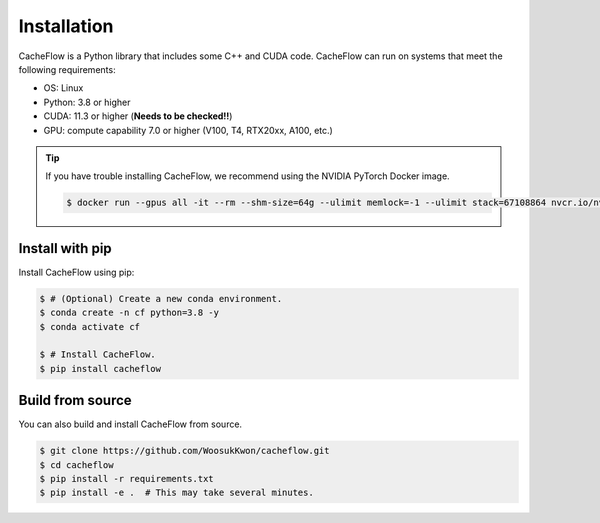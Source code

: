 Installation
============

CacheFlow is a Python library that includes some C++ and CUDA code.
CacheFlow can run on systems that meet the following requirements:

* OS: Linux
* Python: 3.8 or higher
* CUDA: 11.3 or higher (**Needs to be checked!!**)
* GPU: compute capability 7.0 or higher (V100, T4, RTX20xx, A100, etc.)

.. tip::
    If you have trouble installing CacheFlow, we recommend using the NVIDIA PyTorch Docker image.

    .. code-block:: console

        $ docker run --gpus all -it --rm --shm-size=64g --ulimit memlock=-1 --ulimit stack=67108864 nvcr.io/nvidia/pytorch:23.04-py3

Install with pip
----------------

Install CacheFlow using pip:

.. code-block:: console

    $ # (Optional) Create a new conda environment.
    $ conda create -n cf python=3.8 -y
    $ conda activate cf

    $ # Install CacheFlow.
    $ pip install cacheflow


.. _build_from_source:

Build from source
-----------------

You can also build and install CacheFlow from source.

.. code-block:: console

    $ git clone https://github.com/WoosukKwon/cacheflow.git
    $ cd cacheflow
    $ pip install -r requirements.txt
    $ pip install -e .  # This may take several minutes.
